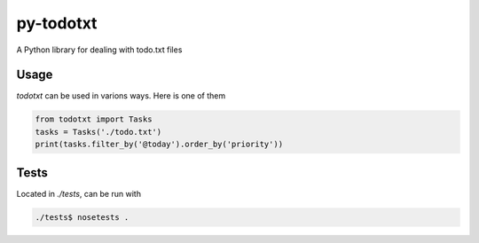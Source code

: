 py-todotxt
==========

A Python library for dealing with todo.txt files

Usage
-----

`todotxt` can be used in varions ways. Here is one of them

.. code:: python

    from todotxt import Tasks
    tasks = Tasks('./todo.txt')
    print(tasks.filter_by('@today').order_by('priority'))


Tests
-----

Located in `./tests`, can be run with

.. code:: bash

    ./tests$ nosetests .



